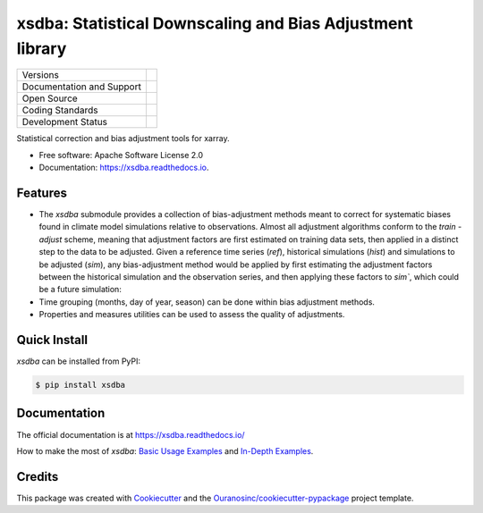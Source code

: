 ===========================================================
xsdba: Statistical Downscaling and Bias Adjustment library
===========================================================

+----------------------------+-----------------------------------------------------+
| Versions                   | |pypi| |versions|                                   |
+----------------------------+-----------------------------------------------------+
| Documentation and Support  | |docs|                                              |
+----------------------------+-----------------------------------------------------+
| Open Source                | |license| |ossf|                                    |
+----------------------------+-----------------------------------------------------+
| Coding Standards           | |black| |ruff| |pre-commit|                         |
+----------------------------+-----------------------------------------------------+
| Development Status         | |status| |build| |coveralls|                        |
+----------------------------+-----------------------------------------------------+

Statistical correction and bias adjustment tools for xarray.

* Free software: Apache Software License 2.0
* Documentation: https://xsdba.readthedocs.io.

Features
--------

* The `xsdba` submodule provides a collection of bias-adjustment methods meant to correct for systematic biases found in climate model simulations relative to observations.
  Almost all adjustment algorithms conform to the `train` - `adjust` scheme, meaning that adjustment factors are first estimated on training data sets, then applied in a distinct step to the data to be adjusted.
  Given a reference time series (`ref`), historical simulations (`hist`) and simulations to be adjusted (`sim`), any bias-adjustment method would be applied by first estimating the adjustment factors between the historical simulation and the observation series, and then applying these factors to `sim``, which could be a future simulation:

* Time grouping (months, day of year, season) can be done within bias adjustment methods.

* Properties and measures utilities can be used to assess the quality of adjustments.

Quick Install
-------------
`xsdba` can be installed from PyPI:

.. code-block:: shell

    $ pip install xsdba

Documentation
-------------
The official documentation is at https://xsdba.readthedocs.io/

How to make the most of `xsdba`: `Basic Usage Examples`_ and `In-Depth Examples`_.

.. _Basic Usage Examples: https://xsdba.readthedocs.io/en/latest/notebooks/example.html
.. _In-Depth Examples: https://xsdba.readthedocs.io/en/latest/notebooks/advanced_example.html


Credits
-------

This package was created with Cookiecutter_ and the `Ouranosinc/cookiecutter-pypackage`_ project template.

.. _Cookiecutter: https://github.com/cookiecutter/cookiecutter
.. _`Ouranosinc/cookiecutter-pypackage`: https://github.com/Ouranosinc/cookiecutter-pypackage


.. |black| image:: https://img.shields.io/badge/code%20style-black-000000.svg
        :target: https://github.com/psf/black
        :alt: Python Black

.. |build| image:: https://github.com/Ouranosinc/xsdba/actions/workflows/main.yml/badge.svg
        :target: https://github.com/Ouranosinc/xsdba/actions
        :alt: Build Status

.. |coveralls| image:: https://coveralls.io/repos/github/Ouranosinc/xsdba/badge.svg
        :target: https://coveralls.io/github/Ouranosinc/xsdba
        :alt: Coveralls

.. |docs| image:: https://readthedocs.org/projects/xsdba/badge/?version=latest
        :target: https://xsdba.readthedocs.io/en/latest/?version=latest
        :alt: Documentation Status

.. |license| image:: https://img.shields.io/github/license/Ouranosinc/xsdba.svg
        :target: https://github.com/Ouranosinc/xsdba/blob/main/LICENSE
        :alt: License

.. |ossf| image:: https://api.securityscorecards.dev/projects/github.com/Ouranosinc/xsdba/badge
        :target: https://securityscorecards.dev/viewer/?uri=github.com/Ouranosinc/xsdba
        :alt: OpenSSF Scorecard

.. |pre-commit| image:: https://results.pre-commit.ci/badge/github/Ouranosinc/xsdba/main.svg
        :target: https://results.pre-commit.ci/latest/github/Ouranosinc/xsdba/main
        :alt: pre-commit.ci status

.. |pypi| image:: https://img.shields.io/pypi/v/xsdba.svg
        :target: https://pypi.python.org/pypi/xsdba
        :alt: PyPI

.. |ruff| image:: https://img.shields.io/endpoint?url=https://raw.githubusercontent.com/astral-sh/ruff/main/assets/badge/v2.json
        :target: https://github.com/astral-sh/ruff
        :alt: Ruff

.. |status| image:: https://www.repostatus.org/badges/latest/active.svg
        :target: https://www.repostatus.org/#active
        :alt: Project Status: Active – The project has reached a stable, usable state and is being actively developed.

.. |versions| image:: https://img.shields.io/pypi/pyversions/xsdba.svg
        :target: https://pypi.python.org/pypi/xsdba
        :alt: Supported Python Versions

.. |logo| image:: https://raw.githubusercontent.com/Ouranosinc/xsdba/main/docs/logos/xsdba-logo-small-light.png
        :target: https://github.com/Ouranosinc/xsdba
        :alt: Xsdba
        :class: xsdba-logo-small no-theme

.. |logo-light| image:: https://raw.githubusercontent.com/Ouranosinc/xsdba/main/docs/logos/xsdba-logo-small-light.png
        :target: https://github.com/Ouranosinc/xsdba
        :alt:
        :class: xclim-logo-small only-light-inline

.. |logo-dark| image:: https://raw.githubusercontent.com/Ouranosinc/xsdba/main/docs/logos/xsdba-logo-small-dark.png
        :target: https://github.com/Ouranosinc/xsdba
        :alt:
        :class: xclim-logo-small only-dark-inline
